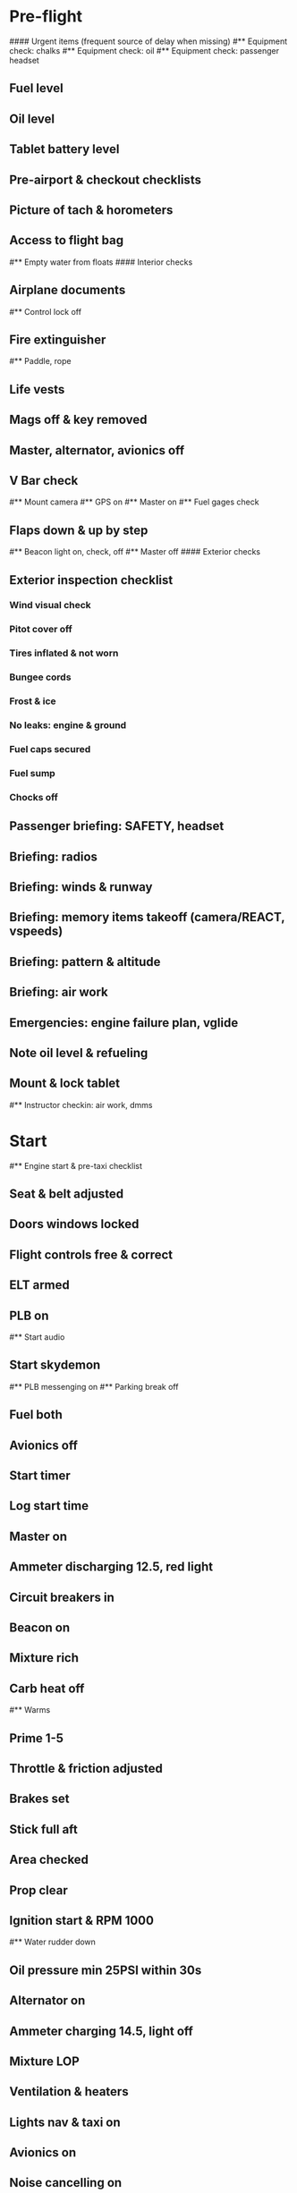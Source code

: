 # PA-18-180

* Pre-flight
#### Urgent items (frequent source of delay when missing)
#** Equipment check: chalks
#** Equipment check: oil
#** Equipment check: passenger headset
** Fuel level
** Oil level
** Tablet battery level
** Pre-airport & checkout checklists
** Picture of tach & horometers
** Access to flight bag
#** Empty water from floats
#### Interior checks
** Airplane documents
#** Control lock off
** Fire extinguisher
#** Paddle, rope
** Life vests
** Mags off & key removed
** Master, alternator, avionics off
** V Bar check
#** Mount camera
#** GPS on
#** Master on
#** Fuel gages check
** Flaps down & up by step
#** Beacon light on, check, off
#** Master off
#### Exterior checks
** Exterior inspection checklist
*** Wind visual check
*** Pitot cover off
*** Tires inflated & not worn
*** Bungee cords
*** Frost & ice
*** No leaks: engine & ground
*** Fuel caps secured
*** Fuel sump
*** Chocks off
** Passenger briefing: SAFETY, headset
** Briefing: radios
** Briefing: winds & runway
** Briefing: memory items takeoff (camera/REACT, vspeeds)
** Briefing: pattern & altitude
** Briefing: air work
** Emergencies: engine failure plan, vglide
** Note oil level & refueling
** Mount & lock tablet
#** Instructor checkin: air work, dmms
* Start
#** Engine start & pre-taxi checklist
** Seat & belt adjusted
** Doors windows locked
** Flight controls free & correct
** ELT armed
** PLB on
#** Start audio
** Start skydemon
#** PLB messenging on
#** Parking break off
** Fuel both
** Avionics off
** Start timer
** Log start time
** Master on
** Ammeter discharging 12.5, red light
** Circuit breakers in
** Beacon on
** Mixture rich
** Carb heat off
#** Warms
** Prime 1-5
** Throttle & friction adjusted
** Brakes set
** Stick full aft
** Area checked
** Prop clear
** Ignition start & RPM 1000
#** Water rudder down
** Oil pressure min 25PSI within 30s
** Alternator on
** Ammeter charging 14.5, light off
** Mixture LOP
** Ventilation & heaters
** Lights nav & taxi on
** Avionics on
** Noise cancelling on
** Bluetooth: connected
** Check & monitor guard 121.5
** Radios set
** GTN configured
#** Navaids set
** Transponder standby 7000
** Radio atis & ground
** Set altimeter twice
** Set sqwak
#** Log off block
** Taxi: check brakes, turn coordinator, heading
#** Nav instruments check
* Run-up checklist
** Area behind: clear
** Engine instruments: green
** Mixture: rich
** Brakes: set
** RPM: 1800
** Mags check: max drop 100, diff 50
** Mixture: check
** Carb heat: on & min drop 100
** Ammeter: charging
** Engine instruments: green
#** Suction: green
** RPM: idle, wait 5 seconds
** Carb heat: off
** Mixture: LOP
* Pre-takeoff
** Doors windows: locked
** Seat belts: locked
** Flaps: 10
** Trim: takeoff
** Fuel selector: both
** Fuel quantity: check
** Mixture: rich or above 3000 ROP at full throttle
** Primer: locked
** Circuit breaker:s in
#### Instruments: check
** Compass: full fluid
** Artificial horizon: level
** Airspeed: 0 crosschecked
** Vertical speed: 0 crosschecked
** Altimeter: within 75 feet crosschecked
** Turn coordinator: ball center, full fluid
** Heading indicator: to compass
#** Heading bug: set to runway
** Carb heat: off
** Mags: both
** Master & alternator: on
** Flight controls: free
** Abort point: locate & remind speed
#** Camera: recording
#** CIGAR
** Cabin: departure
** Radio: departure
** Camera, light, action, REACT
** Power: reduced
#** Undercarriage: UP
** Flaps: UP
** Lights: landing & taxi off
** Transponder: ALT
** T&Ps: green
#** Open flight plan
* Cruise
#** RPM 2300
** Gas: quantity, selector
#** Undercarriage: UP
** Mixture: LOP
#** Propeller: set
** T&Ps: green
** Emergency landing sites: located
#** VOR location check
#** Heading indicator set to target
* Pre-maneuver
** Seat belts: locked
#** Water rudder: up
** Fuel selector: both
** Mixture: rich
** Carb heat: off
** Lights: landing & strobe on
** Mags: both
* Landing
** ATIS: noted
#** WLNOT
** Landing plan: runway & pattern, vspeeds, abort point, taxi
#*** Taxi
#*** Vspeeds
** Cabin: landing
** Radio: landing
** Altimeter: set
#** Descent & pre-landing checklists
** RPM: reduced
** Carb heat: on
** Breaks: free
#** Undercarriage: down
** Mixture: rich
** Mags: both
#** Propeller: set
** Fuel selector: both
** Flaps: 10
** Lights: taxi & landing on
** Instruments: check
** T&Ps: green
#** Carb heat: off
** Seat belts: locked
** Position in seat: adjusted
#** Water rudder up
#** Base: RPM 1500, flaps 2, pitch 70
#** Final: RPM idle, flaps 3, pitch 60
* After landing
#** Water rudders down
** Flaps: 0
** Carb heat: off
** Transponder: standby
** Light: landing & strobe off
** Trim: takeoff
** Radio: ground
* Parking
#** Engine shutdown checklist
#** Radio: call docking
#** RPM: 1000
#** Log: on block
** Radio: check guard 121.5
** Avionics: off
#** Docking: Mixture off, mags off & key out
#** Throttle: IDLE
#** Water rudders: up
** Lights: taxi/landing off
** RPM: idle
** Mags: check short cut out
** Mixture: cutoff
** Mags: off & key out
** Beacon: off
** Master & alternator: off
** Fuel: off
** Log: time
** Tach & horometers: take picture
** Skydemon: stop
#** Stop audio
** Personal locator: off
** Flight plan: close
** Aircraft log: update
** Chocks: set
** Control lock: set
** Pitot cover: on
#** Detach clicker
** Tablet: pack
#* Post flight
#** Debrief
#*** Dispatch checkin
#*** CFI debrief
#*** Book next session & get airplane details
#** Online notebook
#** Checklist updates
#** Anki updates
